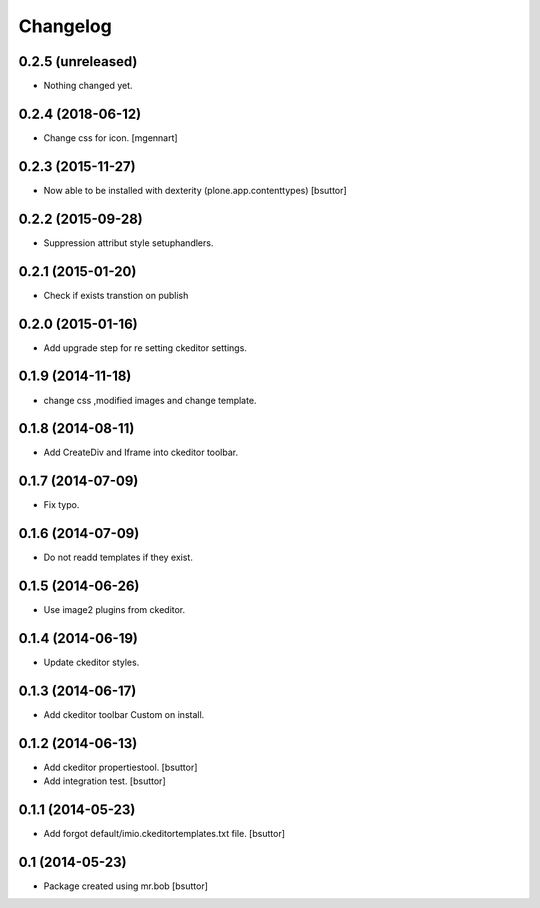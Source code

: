 Changelog
=========

0.2.5 (unreleased)
------------------

- Nothing changed yet.


0.2.4 (2018-06-12)
------------------

- Change css for icon.
  [mgennart]

0.2.3 (2015-11-27)
------------------

- Now able to be installed with dexterity (plone.app.contenttypes)
  [bsuttor]


0.2.2 (2015-09-28)
------------------

- Suppression attribut style setuphandlers.


0.2.1 (2015-01-20)
------------------

- Check if exists transtion on publish


0.2.0 (2015-01-16)
------------------

- Add upgrade step for re setting ckeditor settings.


0.1.9 (2014-11-18)
------------------

- change css ,modified images and change template.


0.1.8 (2014-08-11)
------------------

- Add CreateDiv and Iframe into ckeditor toolbar.


0.1.7 (2014-07-09)
------------------

- Fix typo.


0.1.6 (2014-07-09)
------------------

- Do not readd templates if they exist.


0.1.5 (2014-06-26)
------------------

- Use image2 plugins from ckeditor.


0.1.4 (2014-06-19)
------------------

- Update ckeditor styles.


0.1.3 (2014-06-17)
------------------

- Add ckeditor toolbar Custom on install.


0.1.2 (2014-06-13)
------------------

- Add ckeditor propertiestool.
  [bsuttor]

- Add integration test.
  [bsuttor]



0.1.1 (2014-05-23)
------------------

- Add forgot default/imio.ckeditortemplates.txt file.
  [bsuttor]


0.1 (2014-05-23)
----------------

- Package created using mr.bob
  [bsuttor]
